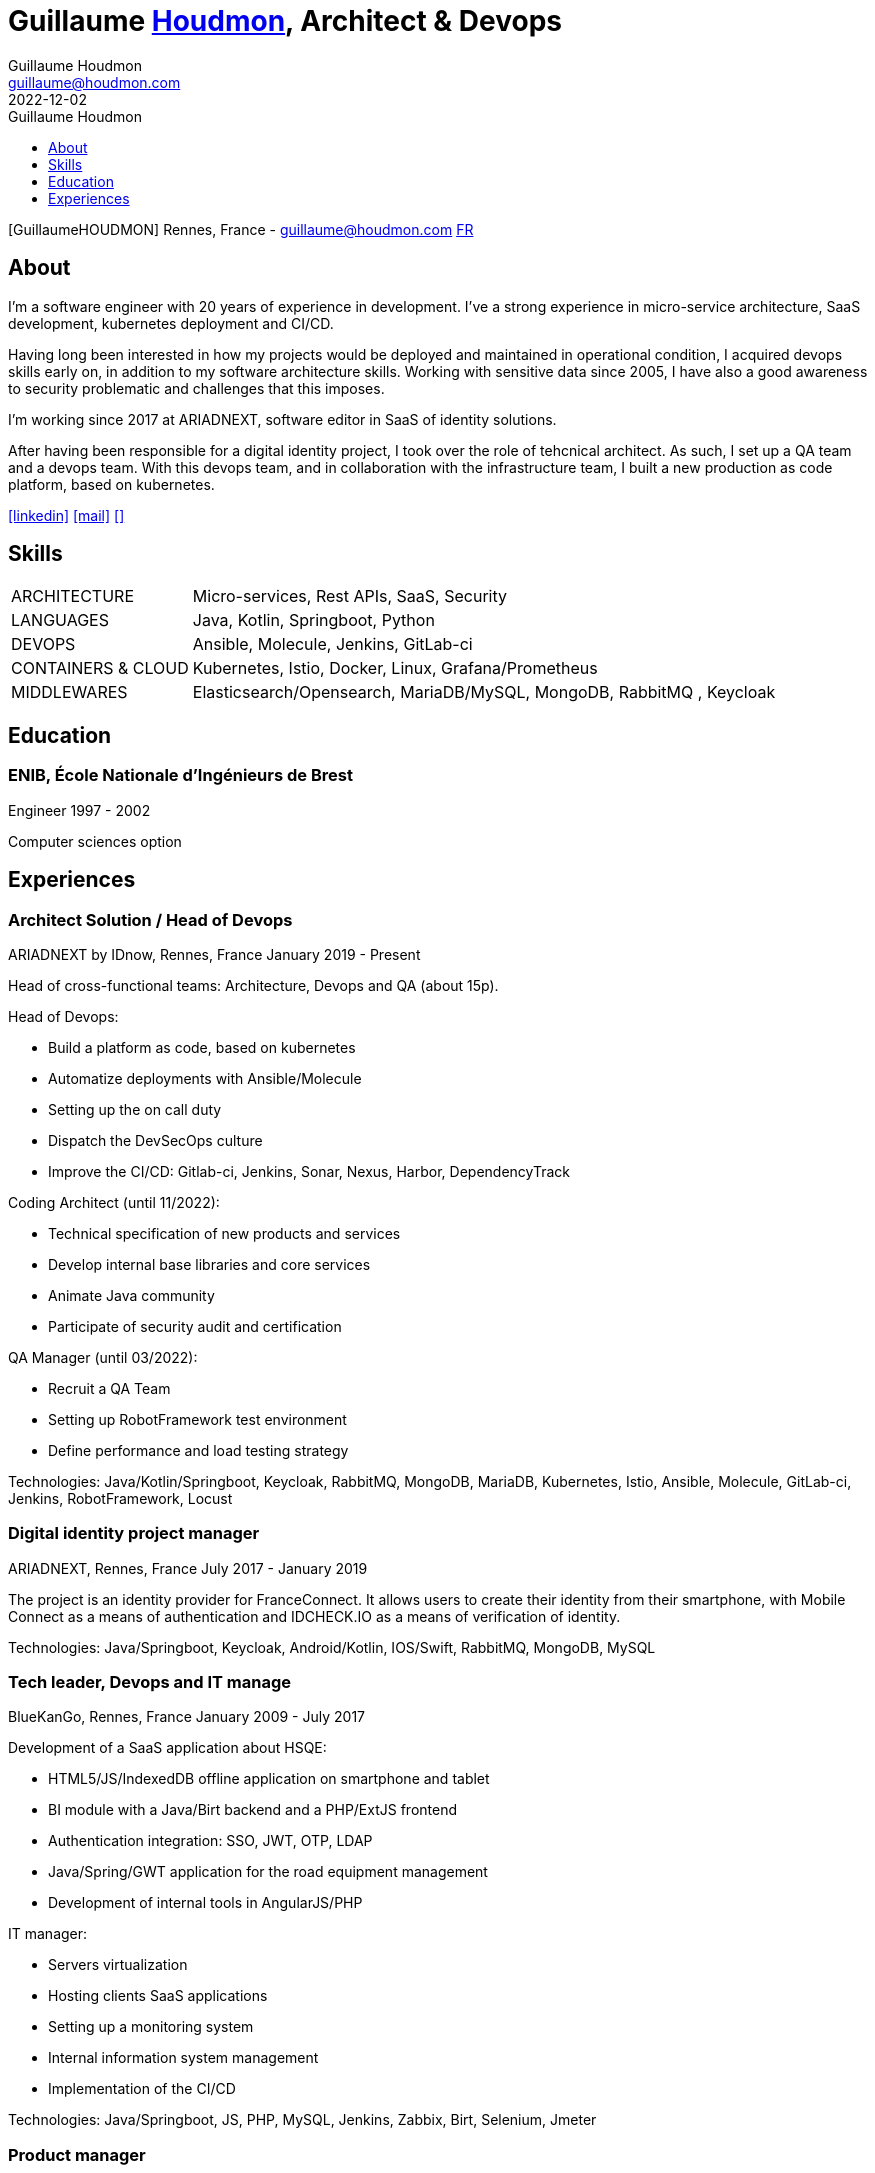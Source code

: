 = Guillaume https://houdmon.com[Houdmon], Architect & Devops
Guillaume Houdmon <guillaume@houdmon.com>
2022-12-02
:description: Guillaume Houdmon's resume
:keywords: devops, architect, resume
:doctype: book
:favicon: img/shield-user-line.png
:stylesheet: style/resume.css
:pdf-theme: resume-pdf.yml
:pdf-themesdir: style
:pdf-fontsdir: fonts
:icons: image
:iconsdir: img
:icontype: png
:toc-title: Guillaume Houdmon
:toclevels: 1
ifndef::backend-pdf[:toc: left]
ifndef::backend-pdf[:nofooter:]
ifdef::backend-pdf[:notitle:]


[preface]


ifdef::backend-pdf[]
[discrete]
= {doctitle}
endif::[]
ifndef::backend-pdf[]
[.photo]#icon:GuillaumeHOUDMON[GuillaumeHOUDMON]#
endif::[]
[.subheading]#Rennes, France - guillaume@houdmon.com#
ifndef::backend-pdf[]
[.lang]#link:./resume_fr.html[FR]#
endif::[]


== About

I'm a software engineer with 20 years of experience in development. I've a strong experience in micro-service architecture, SaaS development, kubernetes deployment and CI/CD.

Having long been interested in how my projects would be deployed and maintained in operational condition, I acquired devops skills early on, in addition to my software architecture skills. Working with sensitive data since 2005, I have also a good awareness to security problematic and challenges that this imposes.

I'm working since 2017 at ARIADNEXT, software editor in SaaS of identity solutions. 

After having been responsible for a digital identity project, I took over the role of tehcnical architect. As such, I set up a QA team and a devops team. With this devops team, and in collaboration with the infrastructure team, I built a new production as code platform, based on kubernetes.


icon:linkedin[alt=linkedin,width=32,link=https://www.linkedin.com/in/guillaume-houdmon-0395a1b/]
icon:mail[alt=mail,width=32,link=mailto:guillaume@houdmon.com]
ifdef::backend-pdf[]
icon:link[alt=website,width=32,link=https://houdmon.com]
endif::[]
ifndef::backend-pdf[]
icon:download[alt=,width=32,link=https://github.com/ghoudmon/ghoudmon.github.io/raw/gh-pages/ebook.pdf]
endif::[]


== Skills

[horizontal]
ARCHITECTURE:: Micro-services, Rest APIs, SaaS, Security
LANGUAGES:: Java, Kotlin, Springboot, Python
DEVOPS:: Ansible, Molecule, Jenkins, GitLab-ci
CONTAINERS & CLOUD:: Kubernetes, Istio, Docker, Linux, Grafana/Prometheus
MIDDLEWARES:: Elasticsearch/Opensearch, MariaDB/MySQL, MongoDB, RabbitMQ , Keycloak

== Education

=== ENIB,  École Nationale d'Ingénieurs de Brest

[.subheading]#Engineer#
[.range]#1997 - 2002#

Computer sciences option

== Experiences

=== Architect Solution / Head of Devops

[.subheading]#ARIADNEXT by IDnow, Rennes, France#
[.range]#January 2019 - Present#

Head of cross-functional teams: Architecture, Devops and QA (about 15p).

Head of Devops:

* Build a platform as code, based on kubernetes
* Automatize deployments with Ansible/Molecule
* Setting up the on call duty
* Dispatch the DevSecOps culture
* Improve the CI/CD: Gitlab-ci, Jenkins, Sonar, Nexus, Harbor, DependencyTrack

Coding Architect (until 11/2022):

* Technical specification of new products and services
* Develop internal base libraries and core services
* Animate Java community
* Participate of security audit and certification

QA Manager (until 03/2022):

* Recruit a QA Team
* Setting up RobotFramework test environment
* Define performance and load testing strategy

Technologies: Java/Kotlin/Springboot, Keycloak, RabbitMQ, MongoDB, MariaDB, Kubernetes, Istio, Ansible, Molecule, GitLab-ci, Jenkins, RobotFramework, Locust

=== Digital identity project manager

[.subheading]#ARIADNEXT, Rennes, France#
[.range]#July 2017 - January 2019#

The project is an identity provider for FranceConnect.
It allows users to create their identity from their smartphone, with Mobile Connect as a means of authentication and IDCHECK.IO as a means of verification of identity.

Technologies: Java/Springboot, Keycloak, Android/Kotlin, IOS/Swift, RabbitMQ, MongoDB, MySQL

=== Tech leader, Devops and IT manage

[.subheading]#BlueKanGo, Rennes, France#
[.range]#January 2009 - July 2017#

Development of a SaaS application about HSQE:

* HTML5/JS/IndexedDB offline application on smartphone and tablet
* BI module with a Java/Birt backend and a PHP/ExtJS frontend
* Authentication integration: SSO, JWT, OTP, LDAP
* Java/Spring/GWT application for the road equipment management
* Development of internal tools in AngularJS/PHP

IT manager:

* Servers virtualization
* Hosting clients SaaS applications
* Setting up a monitoring system
* Internal information system management
* Implementation of the CI/CD

Technologies: Java/Springboot, JS, PHP, MySQL, Jenkins, Zabbix, Birt, Selenium, Jmeter

=== Product manager

[.subheading]#SNR, Lille, France#
[.range]#2007 - 2008#

Development of regional platform hosting shared medical records:

* Team technical leader and coaching offshore development
* Writing technical and functional specifications
* Technical architect
* Quality control
* Technical support for pre-sales team

Technologies: Java, Jonas, JSF, Oracle

=== Java tech leader

[.subheading]#Silicomp-AQL (OBS), Rennes, France#
[.range]#2005 - 2006#

Subcontractor for SNR:

* Technical leader and Java developer
* Writing technical and functional specifications
* Quality control

Technologies: Java, Jonas, JSF, Oracle

=== Java developer

[.subheading]#Osys, Laval, France#
[.range]#2003 - 2005#

Development of an intranet software for industrial production monitoring:

* Specification about technical solution and Java development
* Deployment of specific application for the clients
* Clients and coworkers training

Technologies: Java, Tomcat, Ms SQL Server
